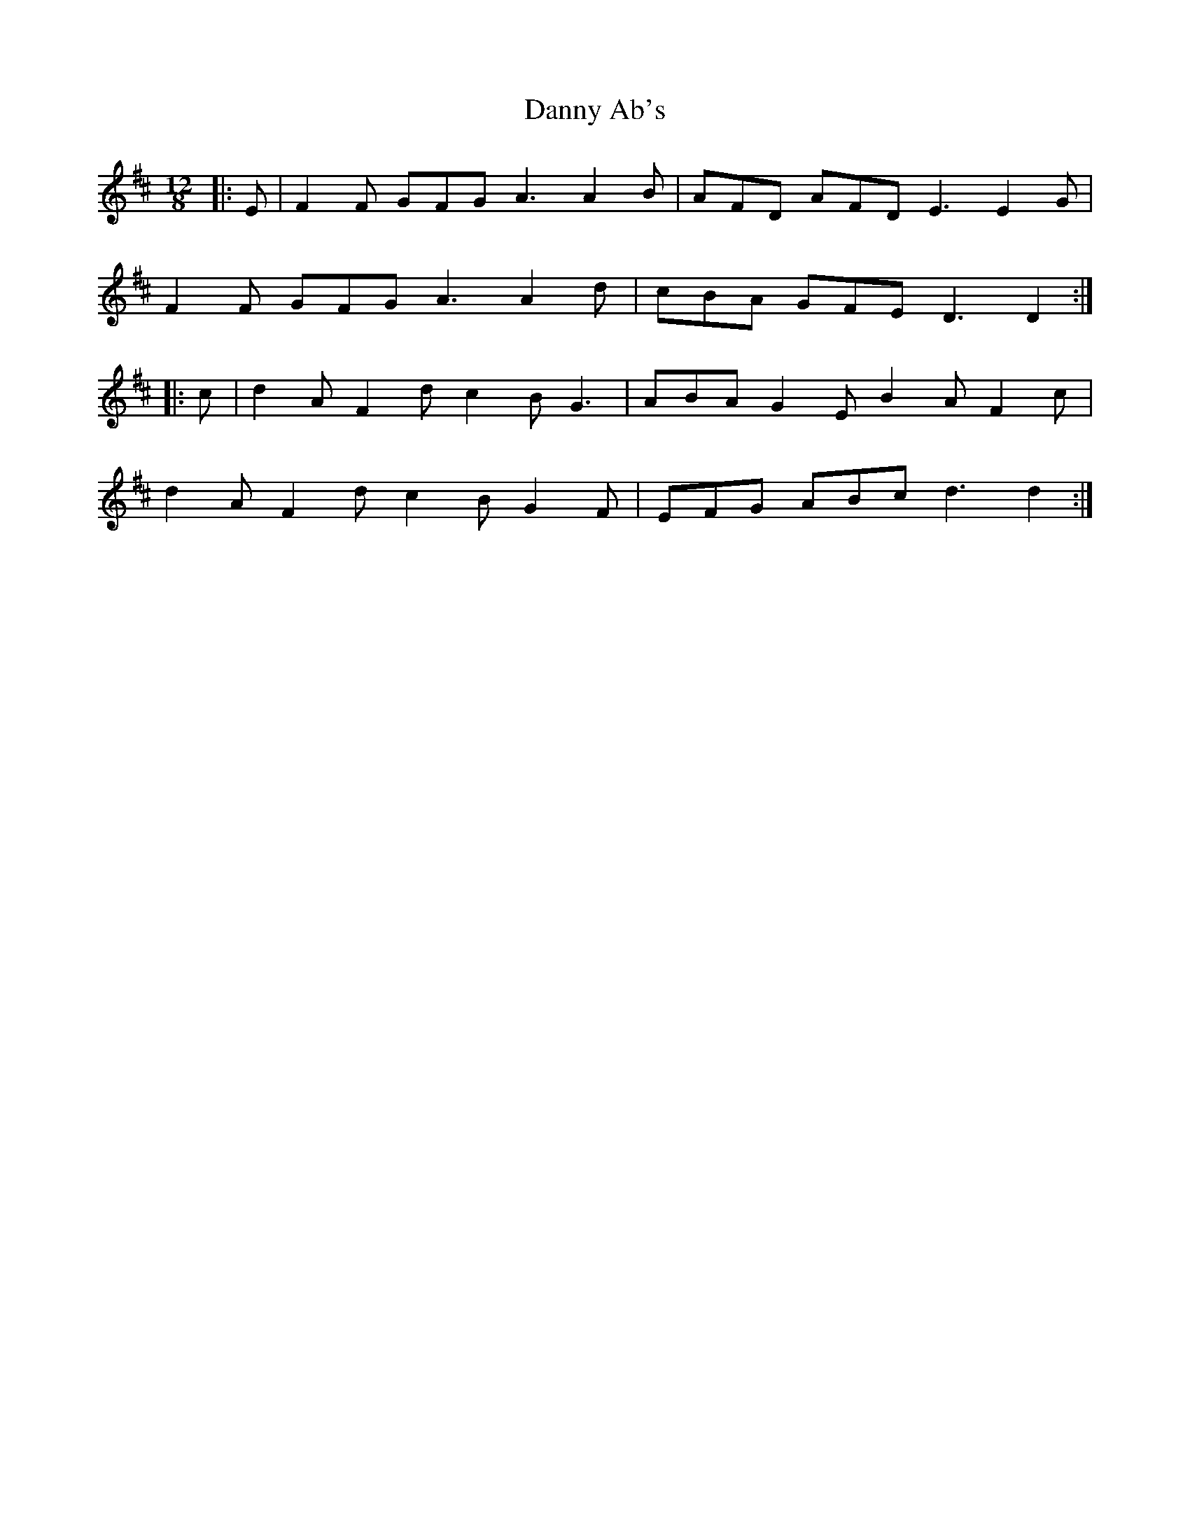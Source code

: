 X: 9429
T: Danny Ab's
R: slide
M: 12/8
K: Dmajor
|:E|F2F GFG A3 A2B|AFD AFD E3 E2G|
F2F GFG A3 A2d|cBA GFE D3 D2:|
|:c|d2A F2d c2B G3|ABA G2E B2A F2c|
d2A F2d c2B G2F|EFG ABc d3 d2:|

